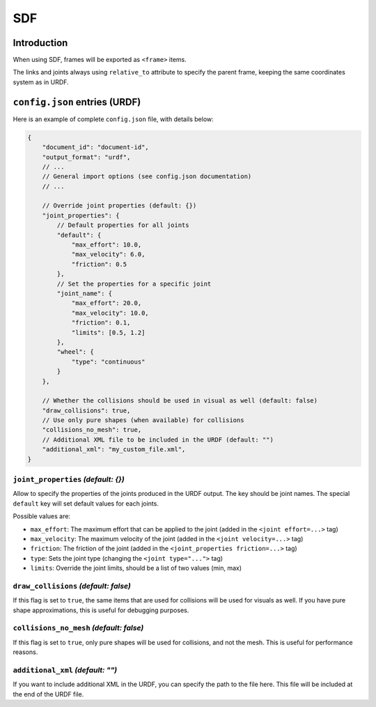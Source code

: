 SDF
===

Introduction
-------------

When using SDF, frames will be exported as ``<frame>`` items.

The links and joints always using ``relative_to`` attribute to specify the parent frame, keeping the same coordinates system as in URDF.

``config.json`` entries (URDF)
-----------------------

Here is an example of complete ``config.json`` file, with details below:

.. code-block:: javascript

    {
        "document_id": "document-id",
        "output_format": "urdf",
        // ...
        // General import options (see config.json documentation)
        // ...

        // Override joint properties (default: {})
        "joint_properties": {
            // Default properties for all joints
            "default": {
                "max_effort": 10.0,
                "max_velocity": 6.0,
                "friction": 0.5
            },
            // Set the properties for a specific joint
            "joint_name": {
                "max_effort": 20.0,
                "max_velocity": 10.0,
                "friction": 0.1,
                "limits": [0.5, 1.2]
            },
            "wheel": {
                "type": "continuous"
            }
        },

        // Whether the collisions should be used in visual as well (default: false)
        "draw_collisions": true,
        // Use only pure shapes (when available) for collisions
        "collisions_no_mesh": true,
        // Additional XML file to be included in the URDF (default: "")
        "additional_xml": "my_custom_file.xml",
    }

``joint_properties`` *(default: {})*
~~~~~~~~~~~~~~

Allow to specify the properties of the joints produced in the URDF output. The key should be joint names. The special ``default`` key will set default values for each joints.

Possible values are:

* ``max_effort``: The maximum effort that can be applied to the joint (added in the ``<joint effort=...>`` tag)
* ``max_velocity``: The maximum velocity of the joint (added in the ``<joint velocity=...>`` tag)
* ``friction``: The friction of the joint (added in the ``<joint_properties friction=...>`` tag)
* ``type``: Sets the joint type (changing the ``<joint type="...">`` tag)
* ``limits``: Override the joint limits, should be a list of two values (min, max)

``draw_collisions`` *(default: false)*
~~~~~~~~~~~~~~~~~~

If this flag is set to ``true``, the same items that are used for collisions will be used for visuals as well. If you have pure shape approximations, this is useful for debugging purposes.

``collisions_no_mesh`` *(default: false)*
~~~~~~~~~~~~~~~~~~~~~~

If this flag is set to ``true``, only pure shapes will be used for collisions, and not the mesh. This is useful for performance reasons.

``additional_xml`` *(default: "")*
~~~~~~~~~~~~~~~~

If you want to include additional XML in the URDF, you can specify the path to the file here. This file will be included at the end of the URDF file.

